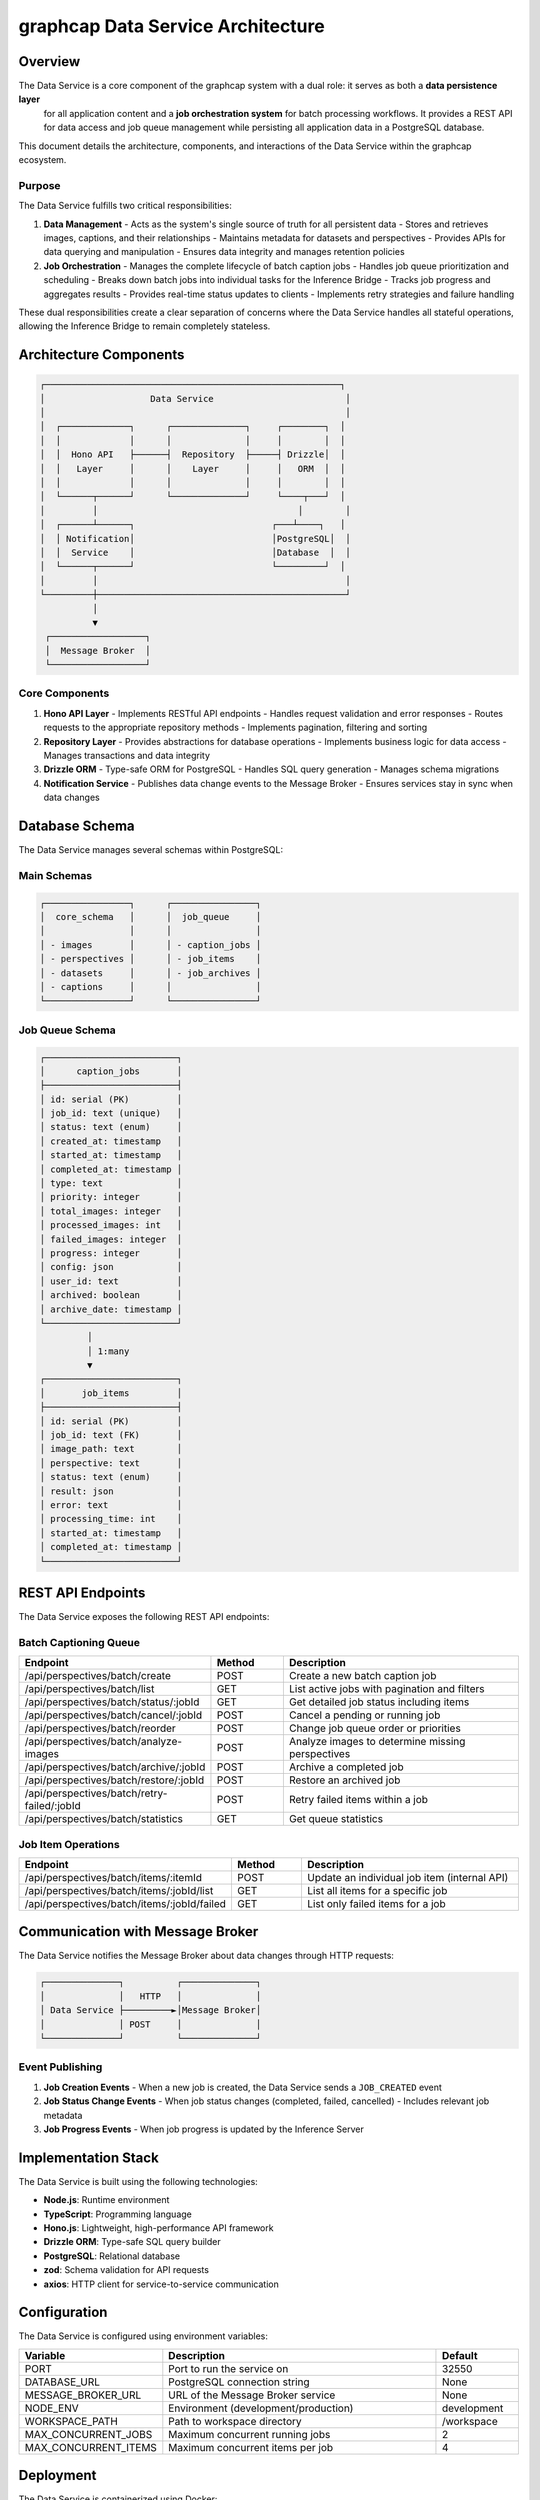 =================================
graphcap Data Service Architecture
=================================

Overview
========

The Data Service is a core component of the graphcap system with a dual role: it serves as both a **data persistence layer**
 for all application content and a **job orchestration system** for batch processing workflows. It provides a REST API for 
 data access and job queue management while persisting all application data in a PostgreSQL database.

This document details the architecture, components, and interactions of the Data Service within the graphcap ecosystem.

Purpose
-------

The Data Service fulfills two critical responsibilities:

1. **Data Management**
   - Acts as the system's single source of truth for all persistent data
   - Stores and retrieves images, captions, and their relationships
   - Maintains metadata for datasets and perspectives
   - Provides APIs for data querying and manipulation
   - Ensures data integrity and manages retention policies

2. **Job Orchestration**
   - Manages the complete lifecycle of batch caption jobs
   - Handles job queue prioritization and scheduling
   - Breaks down batch jobs into individual tasks for the Inference Bridge
   - Tracks job progress and aggregates results
   - Provides real-time status updates to clients
   - Implements retry strategies and failure handling

These dual responsibilities create a clear separation of concerns where the Data Service handles all stateful operations, 
allowing the Inference Bridge to remain completely stateless.

Architecture Components
======================

.. code-block:: text

   ┌────────────────────────────────────────────────────────┐
   │                    Data Service                         │
   │                                                         │
   │  ┌─────────────┐      ┌──────────────┐     ┌────────┐  │
   │  │             │      │              │     │        │  │
   │  │  Hono API   ├──────┤  Repository  ├─────┤ Drizzle│  │
   │  │   Layer     │      │    Layer     │     │   ORM  │  │
   │  │             │      │              │     │        │  │
   │  └──────┬──────┘      └──────────────┘     └────┬───┘  │
   │         │                                      │        │
   │  ┌──────┴──────┐                          ┌───┴────┐   │
   │  │ Notification│                          │PostgreSQL│  │
   │  │  Service    │                          │Database  │  │
   │  └──────┬──────┘                          └─────────┘  │
   │         │                                               │
   └─────────┼───────────────────────────────────────────────┘
             │
             ▼
    ┌──────────────────┐
    │  Message Broker  │
    └──────────────────┘


Core Components
--------------

1. **Hono API Layer**
   - Implements RESTful API endpoints
   - Handles request validation and error responses
   - Routes requests to the appropriate repository methods
   - Implements pagination, filtering and sorting

2. **Repository Layer**
   - Provides abstractions for database operations
   - Implements business logic for data access
   - Manages transactions and data integrity

3. **Drizzle ORM**
   - Type-safe ORM for PostgreSQL
   - Handles SQL query generation
   - Manages schema migrations

4. **Notification Service**
   - Publishes data change events to the Message Broker
   - Ensures services stay in sync when data changes

Database Schema
==============

The Data Service manages several schemas within PostgreSQL:

Main Schemas
-----------

.. code-block:: text

   ┌────────────────┐      ┌────────────────┐
   │  core_schema   │      │  job_queue     │
   │                │      │                │
   │ - images       │      │ - caption_jobs │
   │ - perspectives │      │ - job_items    │
   │ - datasets     │      │ - job_archives │
   │ - captions     │      │                │
   └────────────────┘      └────────────────┘

Job Queue Schema
---------------

.. code-block:: text

   ┌─────────────────────────┐
   │      caption_jobs       │
   ├─────────────────────────┤
   │ id: serial (PK)         │
   │ job_id: text (unique)   │
   │ status: text (enum)     │
   │ created_at: timestamp   │
   │ started_at: timestamp   │
   │ completed_at: timestamp │
   │ type: text              │
   │ priority: integer       │
   │ total_images: integer   │
   │ processed_images: int   │
   │ failed_images: integer  │
   │ progress: integer       │
   │ config: json            │
   │ user_id: text           │
   │ archived: boolean       │
   │ archive_date: timestamp │
   └─────────────────────────┘
            │
            │ 1:many
            ▼
   ┌─────────────────────────┐
   │       job_items         │
   ├─────────────────────────┤
   │ id: serial (PK)         │
   │ job_id: text (FK)       │
   │ image_path: text        │
   │ perspective: text       │
   │ status: text (enum)     │
   │ result: json            │
   │ error: text             │
   │ processing_time: int    │
   │ started_at: timestamp   │
   │ completed_at: timestamp │
   └─────────────────────────┘

REST API Endpoints
=================

The Data Service exposes the following REST API endpoints:

Batch Captioning Queue
---------------------

.. list-table::
   :header-rows: 1
   :widths: 10 8 30

   * - Endpoint
     - Method
     - Description
   * - /api/perspectives/batch/create
     - POST
     - Create a new batch caption job
   * - /api/perspectives/batch/list
     - GET
     - List active jobs with pagination and filters
   * - /api/perspectives/batch/status/:jobId
     - GET
     - Get detailed job status including items
   * - /api/perspectives/batch/cancel/:jobId
     - POST
     - Cancel a pending or running job
   * - /api/perspectives/batch/reorder
     - POST
     - Change job queue order or priorities
   * - /api/perspectives/batch/analyze-images
     - POST
     - Analyze images to determine missing perspectives
   * - /api/perspectives/batch/archive/:jobId
     - POST
     - Archive a completed job
   * - /api/perspectives/batch/restore/:jobId
     - POST
     - Restore an archived job
   * - /api/perspectives/batch/retry-failed/:jobId
     - POST
     - Retry failed items within a job
   * - /api/perspectives/batch/statistics
     - GET
     - Get queue statistics

Job Item Operations
-----------------

.. list-table::
   :header-rows: 1
   :widths: 10 8 30

   * - Endpoint
     - Method
     - Description
   * - /api/perspectives/batch/items/:itemId
     - POST
     - Update an individual job item (internal API)
   * - /api/perspectives/batch/items/:jobId/list
     - GET
     - List all items for a specific job
   * - /api/perspectives/batch/items/:jobId/failed
     - GET
     - List only failed items for a job

Communication with Message Broker
================================

The Data Service notifies the Message Broker about data changes through HTTP requests:

.. code-block:: text

   ┌──────────────┐          ┌──────────────┐
   │              │   HTTP   │              │
   │ Data Service ├─────────►│Message Broker│
   │              │ POST     │              │
   └──────────────┘          └──────────────┘

Event Publishing
--------------

1. **Job Creation Events**
   - When a new job is created, the Data Service sends a ``JOB_CREATED`` event

2. **Job Status Change Events**
   - When job status changes (completed, failed, cancelled)
   - Includes relevant job metadata

3. **Job Progress Events**
   - When job progress is updated by the Inference Server

Implementation Stack
===================

The Data Service is built using the following technologies:

- **Node.js**: Runtime environment
- **TypeScript**: Programming language
- **Hono.js**: Lightweight, high-performance API framework
- **Drizzle ORM**: Type-safe SQL query builder
- **PostgreSQL**: Relational database
- **zod**: Schema validation for API requests
- **axios**: HTTP client for service-to-service communication

Configuration
============

The Data Service is configured using environment variables:

.. list-table::
   :header-rows: 1
   :widths: 15 35 10

   * - Variable
     - Description
     - Default
   * - PORT
     - Port to run the service on
     - 32550
   * - DATABASE_URL
     - PostgreSQL connection string
     - None
   * - MESSAGE_BROKER_URL
     - URL of the Message Broker service
     - None
   * - NODE_ENV
     - Environment (development/production)
     - development
   * - WORKSPACE_PATH
     - Path to workspace directory
     - /workspace
   * - MAX_CONCURRENT_JOBS
     - Maximum concurrent running jobs
     - 2
   * - MAX_CONCURRENT_ITEMS
     - Maximum concurrent items per job
     - 4

Deployment
=========

The Data Service is containerized using Docker:

.. code-block:: yaml

   graphcap_data_service:
     container_name: graphcap_data_service
     build:
       context: ./servers/data_service
       dockerfile: Dockerfile.data_service.dev
     ports:
       - "32550:32550"
     environment:
       - NODE_ENV=development
       - PORT=32550
       - DATABASE_URL=postgresql://user:password@graphcap_postgres:5432/graphcap
       - MESSAGE_BROKER_URL=http://graphcap_message_broker:32552
       - WORKSPACE_PATH=/workspace
       - MAX_CONCURRENT_JOBS=2
       - MAX_CONCURRENT_ITEMS=4
     volumes:
       - ./workspace:/workspace
       - ./servers/data_service/src:/app/src
     networks:
       - graphcap
     depends_on:
       graphcap_postgres:
         condition: service_healthy
     healthcheck:
       test: ["CMD", "wget", "--spider", "http://localhost:32550/health"]
       interval: 5m
       timeout: 10s
       retries: 3
       start_period: 30s

Error Handling
=============

The Data Service implements robust error handling:

1. **Request Validation Errors**
   - Schema validation using zod
   - Detailed error messages for invalid requests

2. **Database Errors**
   - Transaction rollback on failure
   - Error logging with context
   - Appropriate HTTP status codes

3. **Service Communication Errors**
   - Retry logic for message broker communication
   - Fallback mechanisms for temporary failures

Performance Considerations
=========================

1. **Connection Pooling**
   - Optimized PostgreSQL connection pool
   - Configurable pool size based on load

2. **Query Optimization**
   - Indexes on frequently accessed columns
   - Pagination for large result sets
   - Efficient joins and filters

3. **Caching Strategies**
   - In-memory caching for frequently accessed data
   - Conditional HTTP caching headers


Monitoring and Logging
=====================

1. **Health Check Endpoint**
   - ``/health`` endpoint for container orchestration
   - Database connectivity check

2. **Structured Logging**
   - JSON format logs with correlation IDs
   - Log levels configurable via environment

3. **Metrics**
   - Request count and latency metrics
   - Queue size and processing metrics
   - Error rate tracking
